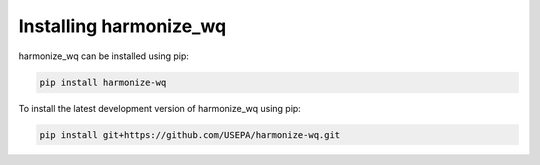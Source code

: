 .. _installing:

Installing harmonize_wq
=======================

harmonize_wq can be installed using pip:

.. code-block:: python3
   
    pip install harmonize-wq



To install the latest development version of harmonize_wq using pip:

.. code-block:: python3
   
    pip install git+https://github.com/USEPA/harmonize-wq.git
